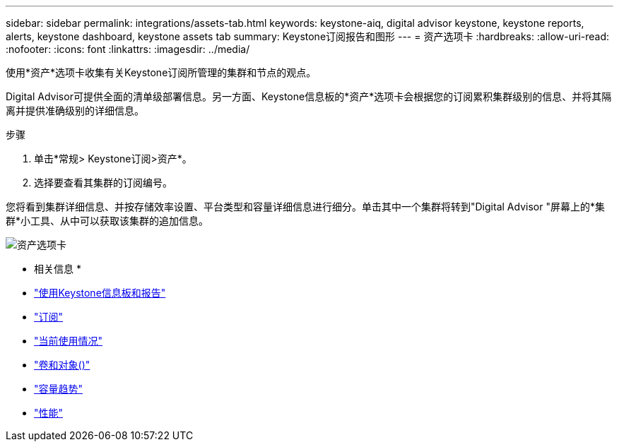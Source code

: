 ---
sidebar: sidebar 
permalink: integrations/assets-tab.html 
keywords: keystone-aiq, digital advisor keystone, keystone reports, alerts, keystone dashboard, keystone assets tab 
summary: Keystone订阅报告和图形 
---
= 资产选项卡
:hardbreaks:
:allow-uri-read: 
:nofooter: 
:icons: font
:linkattrs: 
:imagesdir: ../media/


[role="lead"]
使用*资产*选项卡收集有关Keystone订阅所管理的集群和节点的观点。

Digital Advisor可提供全面的清单级部署信息。另一方面、Keystone信息板的*资产*选项卡会根据您的订阅累积集群级别的信息、并将其隔离并提供准确级别的详细信息。

.步骤
. 单击*常规> Keystone订阅>资产*。
. 选择要查看其集群的订阅编号。


您将看到集群详细信息、并按存储效率设置、平台类型和容量详细信息进行细分。单击其中一个集群将转到"Digital Advisor "屏幕上的*集群*小工具、从中可以获取该集群的追加信息。

image:assets-tab-2.png["资产选项卡"]

* 相关信息 *

* link:../integrations/aiq-keystone-details.html["使用Keystone信息板和报告"]
* link:../integrations/subscriptions-tab.html["订阅"]
* link:../integrations/current-usage-tab.html["当前使用情况"]
* link:../integrations/volumes-objects-tab.html["卷和对象()"]
* link:../integrations/capacity-trend-tab.html["容量趋势"]
* link:../integrations/performance-tab.html["性能"]

